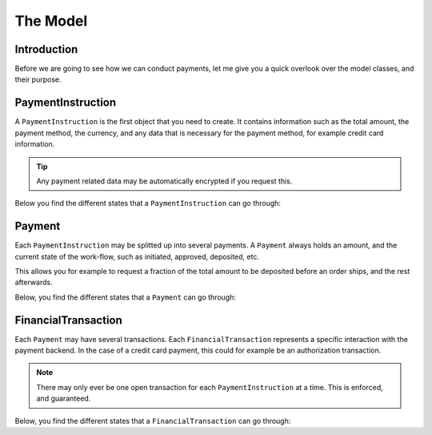 The Model
=========

Introduction
------------
Before we are going to see how we can conduct payments, let me 
give you a quick overlook over the model classes, and their purpose.

PaymentInstruction
------------------
A ``PaymentInstruction`` is the first object that you need to create. It contains
information such as the total amount, the payment method, the currency, and
any data that is necessary for the payment method, for example credit card
information.

.. tip ::

    Any payment related data may be automatically encrypted if you request this.

Below you find the different states that a ``PaymentInstruction`` can go through:

.. uml ::
    :alt: PaymentInstruction State Flow

    left to right direction

    [*] --> New
    New --> Valid
    New --> Invalid
    Valid --> Closed
    Invalid --> [*]
    Closed --> [*]

Payment
-------
Each ``PaymentInstruction`` may be splitted up into several payments. A ``Payment``
always holds an amount, and the current state of the work-flow, such as
initiated, approved, deposited, etc.

This allows you for example to request a fraction of the total amount to be
deposited before an order ships, and the rest afterwards.

Below, you find the different states that a ``Payment`` can go through:

.. uml ::
    :alt: Payment State Flow

    left to right direction

    [*] --> New
    
    New --> Canceled
    New --> Approving
    
    Approving --> Approved
    Approving --> Failed
    
    Approved --> Depositing
    
    Depositing --> Deposited
    Depositing --> Expired

    Canceled --> [*]
    Failed --> [*]
    Expired --> [*]
    Deposited --> [*]

FinancialTransaction
--------------------
Each ``Payment`` may have several transactions. Each ``FinancialTransaction``
represents a specific interaction with the payment backend. In the case of
a credit card payment, this could for example be an authorization transaction.

.. note ::
    
    There may only ever be one open transaction for each ``PaymentInstruction`` 
    at a time. This is enforced, and guaranteed.

Below, you find the different states that a ``FinancialTransaction`` can go through:

.. uml ::
    :alt: Financial Transaction State Flow

    left to right direction

    [*] --> New
    
    New --> Pending
    New --> Failed
    New --> Success
    New --> Canceled

    Pending --> Failed
    Pending --> Success

    Failed --> [*]
    Success --> [*]
    Canceled --> [*]
